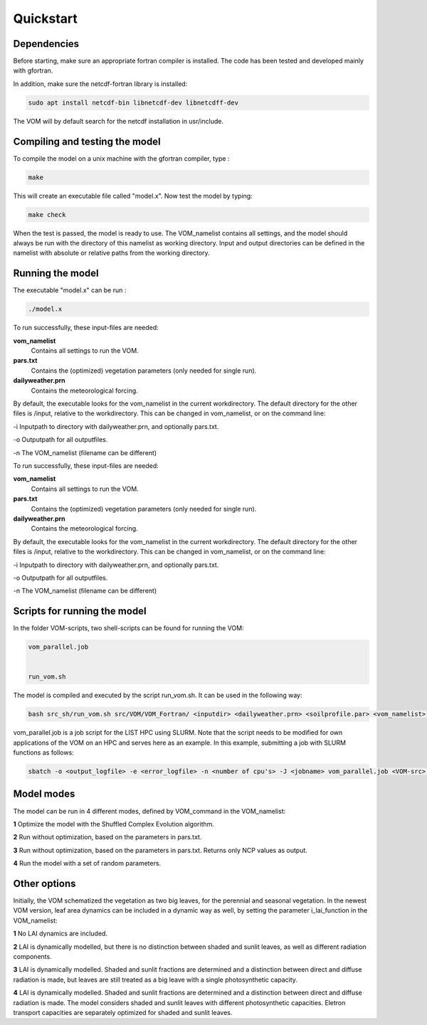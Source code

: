 Quickstart
===============================

Dependencies
--------------------------------
Before starting, make sure an appropriate fortran compiler is installed. The code has been tested and developed mainly with gfortran.

In addition, make sure the netcdf-fortran library is installed:

.. code-block:: bash 

    sudo apt install netcdf-bin libnetcdf-dev libnetcdff-dev

The VOM will by default search for the netcdf installation in usr/include. 


Compiling and testing the model
--------------------------------

To compile the model on a unix machine with
the gfortran compiler, type :

.. code-block:: bash 

    make

This will create an executable file called "model.x". Now test the model
by typing:

.. code-block:: bash

    make check

When the test is passed, the model is ready to use. The VOM_namelist contains all settings,
and the model should always be run with the directory of this namelist as working directory. Input and output directories can be defined in the namelist with absolute or relative paths from the working directory. 

Running the model
-----------------
The executable "model.x" can be run : 

.. code-block:: bash

    ./model.x

To run successfully, these input-files are needed:

**vom_namelist** 
    Contains all settings to run the VOM.

**pars.txt**
    Contains the (optimized) vegetation parameters (only needed for single run).

**dailyweather.prn**
    Contains the meteorological forcing.

By default, the executable looks for the vom_namelist in the current workdirectory. The default directory for the other files is /input, relative to the workdirectory. 
This can be changed in vom_namelist, or on the command line:

-i Inputpath to directory with dailyweather.prn, and optionally pars.txt. 

-o Outputpath for all outputfiles.

-n The VOM_namelist (filename can be different)


To run successfully, these input-files are needed:

**vom_namelist** 
    Contains all settings to run the VOM.

**pars.txt**
    Contains the (optimized) vegetation parameters (only needed for single run).

**dailyweather.prn**
    Contains the meteorological forcing.

By default, the executable looks for the vom_namelist in the current workdirectory. The default directory for the other files is /input, relative to the workdirectory. 
This can be changed in vom_namelist, or on the command line:

-i Inputpath to directory with dailyweather.prn, and optionally pars.txt. 

-o Outputpath for all outputfiles.

-n The VOM_namelist (filename can be different)



Scripts for running the model
-----------------------------
In the folder VOM-scripts, two shell-scripts can be found for running the VOM:

.. code-block:: bash

    vom_parallel.job


    run_vom.sh
    

The model is compiled and executed by the script run_vom.sh. It can be used in the following way:

.. code-block:: bash

    bash src_sh/run_vom.sh src/VOM/VOM_Fortran/ <inputdir> <dailyweather.prn> <soilprofile.par> <vom_namelist> <outputdir>


vom_parallel.job is a job script for the LIST HPC using SLURM. Note that the script needs to be modified for own applications of the VOM on an HPC and serves here as an example. In this example, submitting a job with SLURM functions as follows:

.. code-block:: bash

    sbatch -o <output_logfile> -e <error_logfile> -n <number of cpu's> -J <jobname> vom_parallel.job <VOM-src> <input-directory> <dailyweather.prn> <soilprofile.par> <vom_namelist> <output-directory>



Model modes
-----------------
The model can be run in 4 different modes, defined by VOM_command in the VOM_namelist:

**1** 	Optimize the model with the Shuffled Complex Evolution algorithm.

**2**   Run without optimization, based on the parameters in pars.txt.

**3**   Run without optimization, based on the parameters in pars.txt. Returns only NCP values as output.

**4** 	Run the model with a set of random parameters.


Other options
-----------------
Initially, the VOM schematized the vegetation as two big leaves, for the perennial and seasonal vegetation. In the newest VOM version, leaf area dynamics can be included in a dynamic way as well, by setting the parameter i_lai_function in the VOM_namelist:

**1** 	No LAI dynamics are included.

**2**   LAI is dynamically modelled, but there is no distinction between shaded and sunlit leaves, as well as different radiation components.

**3**   LAI is dynamically modelled. Shaded and sunlit fractions are determined and a distinction between direct and diffuse radiation is made, but leaves are still treated as a big leave with a single photosynthetic capacity. 

**4**   LAI is dynamically modelled. Shaded and sunlit fractions are determined and a distinction between direct and diffuse radiation is made. The model considers shaded and sunlit leaves with different photosynthetic capacities. Eletron transport capacities are separately optimized for shaded and sunlit leaves. 










